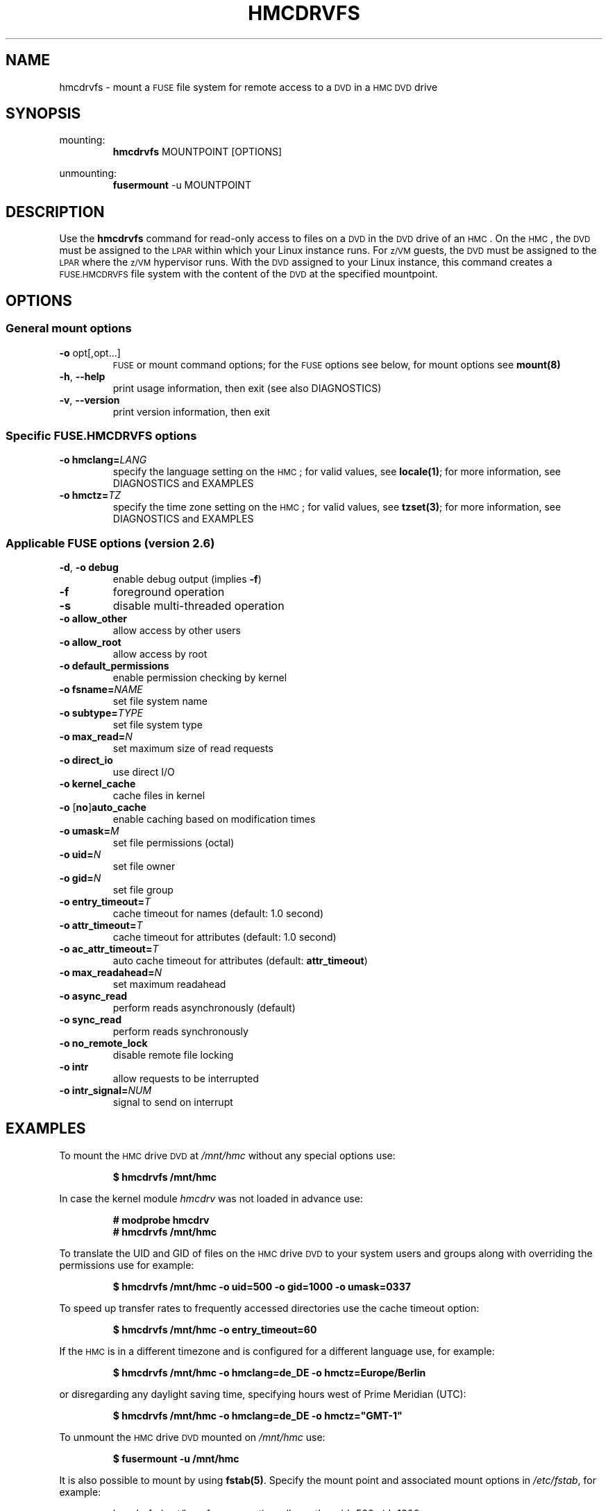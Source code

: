 .\" Copyright IBM Corp. 2015, 2017
.\" s390-tools is free software; you can redistribute it and/or modify
.\" it under the terms of the MIT license. See LICENSE for details.
.\"
.TH HMCDRVFS 1 "Mar 2015" "s390-tools"
.\" disable hyphenation for words below
.hw hmcdrv hmcdrvfs fuse DIAGNOSTICS

.SH NAME
hmcdrvfs \- mount a
.SM FUSE
file system for remote access to a
.SM DVD
in a
.SM HMC DVD
drive

.SH SYNOPSIS
mounting:
.nf
.RS
\fBhmcdrvfs\fP MOUNTPOINT [OPTIONS]
.RE
.fi
.PP
unmounting:
.nf
.RS
\fBfusermount\fP -u MOUNTPOINT
.RE
.fi

.SH DESCRIPTION
Use the \fBhmcdrvfs\fP command for read-only access to files
on a
.SM DVD
in the
.SM DVD
drive of an
.SM HMC\c
\&.
On the
.SM HMC\c
, the
.SM DVD
must be assigned to the
.SM LPAR
within which your Linux instance runs.  For
.SM z/VM
guests, the
.SM DVD
must be
assigned to the
.SM LPAR
where the
.SM z/VM
hypervisor runs.
With the
.SM DVD
assigned to your Linux instance, this command creates a
.SM FUSE.HMCDRVFS
file system with the content of the
.SM DVD
at the specified mountpoint.

.SH OPTIONS
.SS "General mount options"
.TP
\fB-o\fP opt[,opt...]
.SM FUSE
or mount command options;
for the
.SM FUSE
options see below, for mount options
see \fBmount(8)\fP
.TP
\fB-h\fP, \fB--help\fP
print usage information, then exit (see also DIAGNOSTICS)
.TP
\fB-v\fP, \fB--version\fP
print version information, then exit

.SS "Specific FUSE.HMCDRVFS options"
.TP
.BI "-o hmclang=" LANG
specify the language setting on the
.SM HMC\c
; for valid values, see \fBlocale(1)\fP;
for more information, see DIAGNOSTICS and EXAMPLES
.TP
.BI "-o hmctz=" TZ
specify the time zone setting on the
.SM HMC\c
; for valid values, see \fBtzset(3)\fP;
for more information, see DIAGNOSTICS and EXAMPLES

.SS "Applicable FUSE options (version 2.6)"
.TP
\fB-d\fP, \fB-o debug\fP
enable debug output (implies \fB-f\fP)
.TP
.B -f
foreground operation
.TP
.B -s
disable multi-threaded operation
.TP
.B -o allow_other
allow access by other users
.TP
.B -o allow_root
allow access by root
.TP
.B -o default_permissions
enable permission checking by kernel
.TP
.BI "-o fsname=" NAME
set file system name
.TP
.BI "-o subtype=" TYPE
set file system type
.TP
.BI "-o max_read=" N
set maximum size of read requests
.TP
.B -o direct_io
use direct I/O
.TP
.B -o kernel_cache
cache files in kernel
.TP
\fB-o \fP[\fBno\fP]\fBauto_cache\fP
enable caching based on modification times
.TP
.BI "-o umask=" M
set file permissions (octal)
.TP
.BI "-o uid=" N
set file owner
.TP
.BI "-o gid=" N
set file group
.TP
.BI "-o entry_timeout=" T
cache timeout for names (default: 1.0 second)
.TP
.BI "-o attr_timeout=" T
cache timeout for attributes (default: 1.0 second)
.TP
.BI "-o ac_attr_timeout=" T
auto cache timeout for attributes (default: \fBattr_timeout\fP)
.TP
.BI "-o max_readahead=" N
set maximum readahead
.TP
.B -o async_read
perform reads asynchronously (default)
.TP
.B -o sync_read
perform reads synchronously
.TP
.B -o no_remote_lock
disable remote file locking
.TP
.B -o intr
allow requests to be interrupted
.TP
.BI "-o intr_signal=" NUM
signal to send on interrupt


.SH EXAMPLES
To mount the
.SM HMC
drive
.SM DVD
at \fI/mnt/hmc\fP without any special options use:
.PP
.nf
.RS
.B $ hmcdrvfs /mnt/hmc
.RE
.fi
.PP
In case the kernel module \fIhmcdrv\fP was not loaded in advance use:
.PP
.nf
.RS
.B # modprobe hmcdrv
.B # hmcdrvfs /mnt/hmc
.RE
.fi
.PP
To translate the UID and GID of files on the
.SM HMC
drive
.SM DVD
to your system users and groups along with overriding the permissions use for
example:
.PP
.nf
.RS
.B $ hmcdrvfs /mnt/hmc -o uid=500 -o gid=1000 -o umask=0337
.RE
.fi
.PP
To speed up transfer rates to frequently accessed directories use
the cache timeout option:
.PP
.nf
.RS
.B $ hmcdrvfs /mnt/hmc -o entry_timeout=60
.RE
.PP
.fi
If the
.SM HMC
is in a different timezone and is configured for a
different language use, for example:
.PP
.nf
.RS
.B $ hmcdrvfs /mnt/hmc -o hmclang=de_DE -o hmctz=Europe/Berlin
.RE
.fi
.PP
or disregarding any daylight saving time, specifying hours west of
Prime Meridian (UTC):
.PP
.nf
.RS
.B $ hmcdrvfs /mnt/hmc -o hmclang=de_DE -o hmctz="GMT-1"
.RE
.fi
.PP
To unmount the
.SM HMC
drive
.SM DVD
mounted on \fI/mnt/hmc\fP use:
.PP
.nf
.RS
.B $ fusermount -u /mnt/hmc
.RE
.fi
.PP
It is also possible to mount by using \fBfstab(5)\fP.  Specify
the mount point and associated mount options in \fI/etc/fstab\fP,
for example:
.PP
.nf
.RS
hmcdrvfs /mnt/hmc fuse ro,noatime,allow_other,uid=500,gid=1000
.RE
.fi
.PP
You can then mount the file system with this command:
.PP
.nf
.RS
.B # mount /mnt/hmc
.RE
.fi

.SH FILES
Some general options about mount policy can be set in the
\fI/etc/\:fuse.conf\fP file.  These options are:
.TP
.BI "mount_max=" NNN
Set the maximum number of
.SM FUSE
mounts allowed to non-root users.
The default is 1000.
.TP
.B user_allow_other
Allow non-root users to specify the \fBallow_other\fP or \fBallow_root\fP
mount options.

.SH DIAGNOSTICS
.IP 1. 3
The
.SM FUSE.HMCDRVFS
file system needs access to device node \fI/dev/\:hmcdrv\fP.  This node is
created automatically when the \fIhmcdrv\fP kernel module is loaded (see Linux
kernel configuration option
.SM CONFIG_HMC_DRV\c
).  The user process that runs the \fBhmcdrvfs\fP command must have
sufficient privileges to read from and write to node \fI/dev/\:hmcdrv\fP.
Use the commands \fBchown(1)\fP, \fBchgrp(1)\fP and/or \fBchmod(1)\fP on
node \fI/dev/\:hmcdrv\fP to ensure this condition.

.IP 2. 3
In addition to the required permissions, there are some environmental
requirements:
.RS
.IP - 2
In a
.SM z/VM
environment, the
.SM z/VM
guest virtual machine must have at least privilege class B.
.IP - 2
For Linux in
.SM LPAR
mode, the
.SM LPAR
activation profile must allow issuing
.SM SCLP
requests.
.IP - 2
On the
.SM HMC\c
, the
.SM DVD
must be assigned to the associated system image (use menu \fIAccess Removable
Media\fP).
.RE

.IP 3. 3
The
.SM FUSE.HMCDRVFS
file system maintains a file attributes cache, with an aging timeout.  This
timeout is related to the \fBentry_timeout\fP and \fBattr_timeout\fP
.SM FUSE
options.  Its value exceeds the greater of the two, \fBentry_timeout\fP and
\fBattr_timeout\fP, by 30 - 60 seconds.  This timeout affects the performance
of the
.SM FUSE.HMCDRVFS
file system.
.RE

.IP 4. 3
Different language and time zone settings on the
.SM HMC
and your Linux instance can result in incorrect file modification information.
.RS
.IP - 2
Use the \fBhmclang\fP specific
.SM FUSE.HMCDRVFS
option if the language settings
of the
.SM HMC
and your Linux instance do not match.  Correctly setting this option prevents
incorrect file modification dates in the file details.  Omitting the
\fBhmclang\fP option can result in incorrect dates of the form 01-01-YYYY,
with misleading values for the day and month.
.IP - 2
Use the \fBhmctz\fP specific
.SM FUSE.HMCDRVFS
option if the time zone settings
of the
.SM HMC
and your Linux instance do not match.  Correctly setting this option prevents
incorrect file modification times in the file details.  Omitting \fBhmctz\fP,
an incorrect specification, or a missing time zone description file can result
in modification times that differ up to 25 hours from the correct times.
Specifications that cannot be interpreted result in GMT/UTC being set.  If the
.SM HMC
is set to GMT/UTC, specify \fBhmctz=""\fP.
.RE

.IP 5. 3
The following generic mount options from \fBmount(8)\fP are ignored:
.RS 3
.TP
\fB-w\fP, \fB--rw\fP, \fB-o rw\fP
mount the file system read/write
.TP
.B -o atime
update inode access times on this file system
.RE

.IP 6. 3
The following
.SM FUSE
mount options from \fBmount.fuse(8)\fP are
ignored:
.RS 3
.TP
.B -o hard_remove
immediate removal
.TP
.B -o negative_timeout
cache timeout for deleted names
.TP
.BI "-o max_write=" N
set maximum size of write requests
.TP
.B -o atomic_o_trunc
enable atomic open+truncate support
.TP
.B -o big_writes
enable larger than 4kB writes
.TP
.BI "-o subdir=" DIR
prepend this directory to all paths
.TP
.B -o use_ino
let file system set inode numbers
.TP
.B -o readdir_ino
try to fill in d_ino in readdir
.RE

.SH SEE ALSO
.BR tzset(3),
.BR locale(1),
.BR fusermount(1),
.BR fstab(5),
.BR mount(8),
.B mount.fuse(8)
.BR lshmc(8),
and Linux on System z: Device Drivers, Features and Commands
